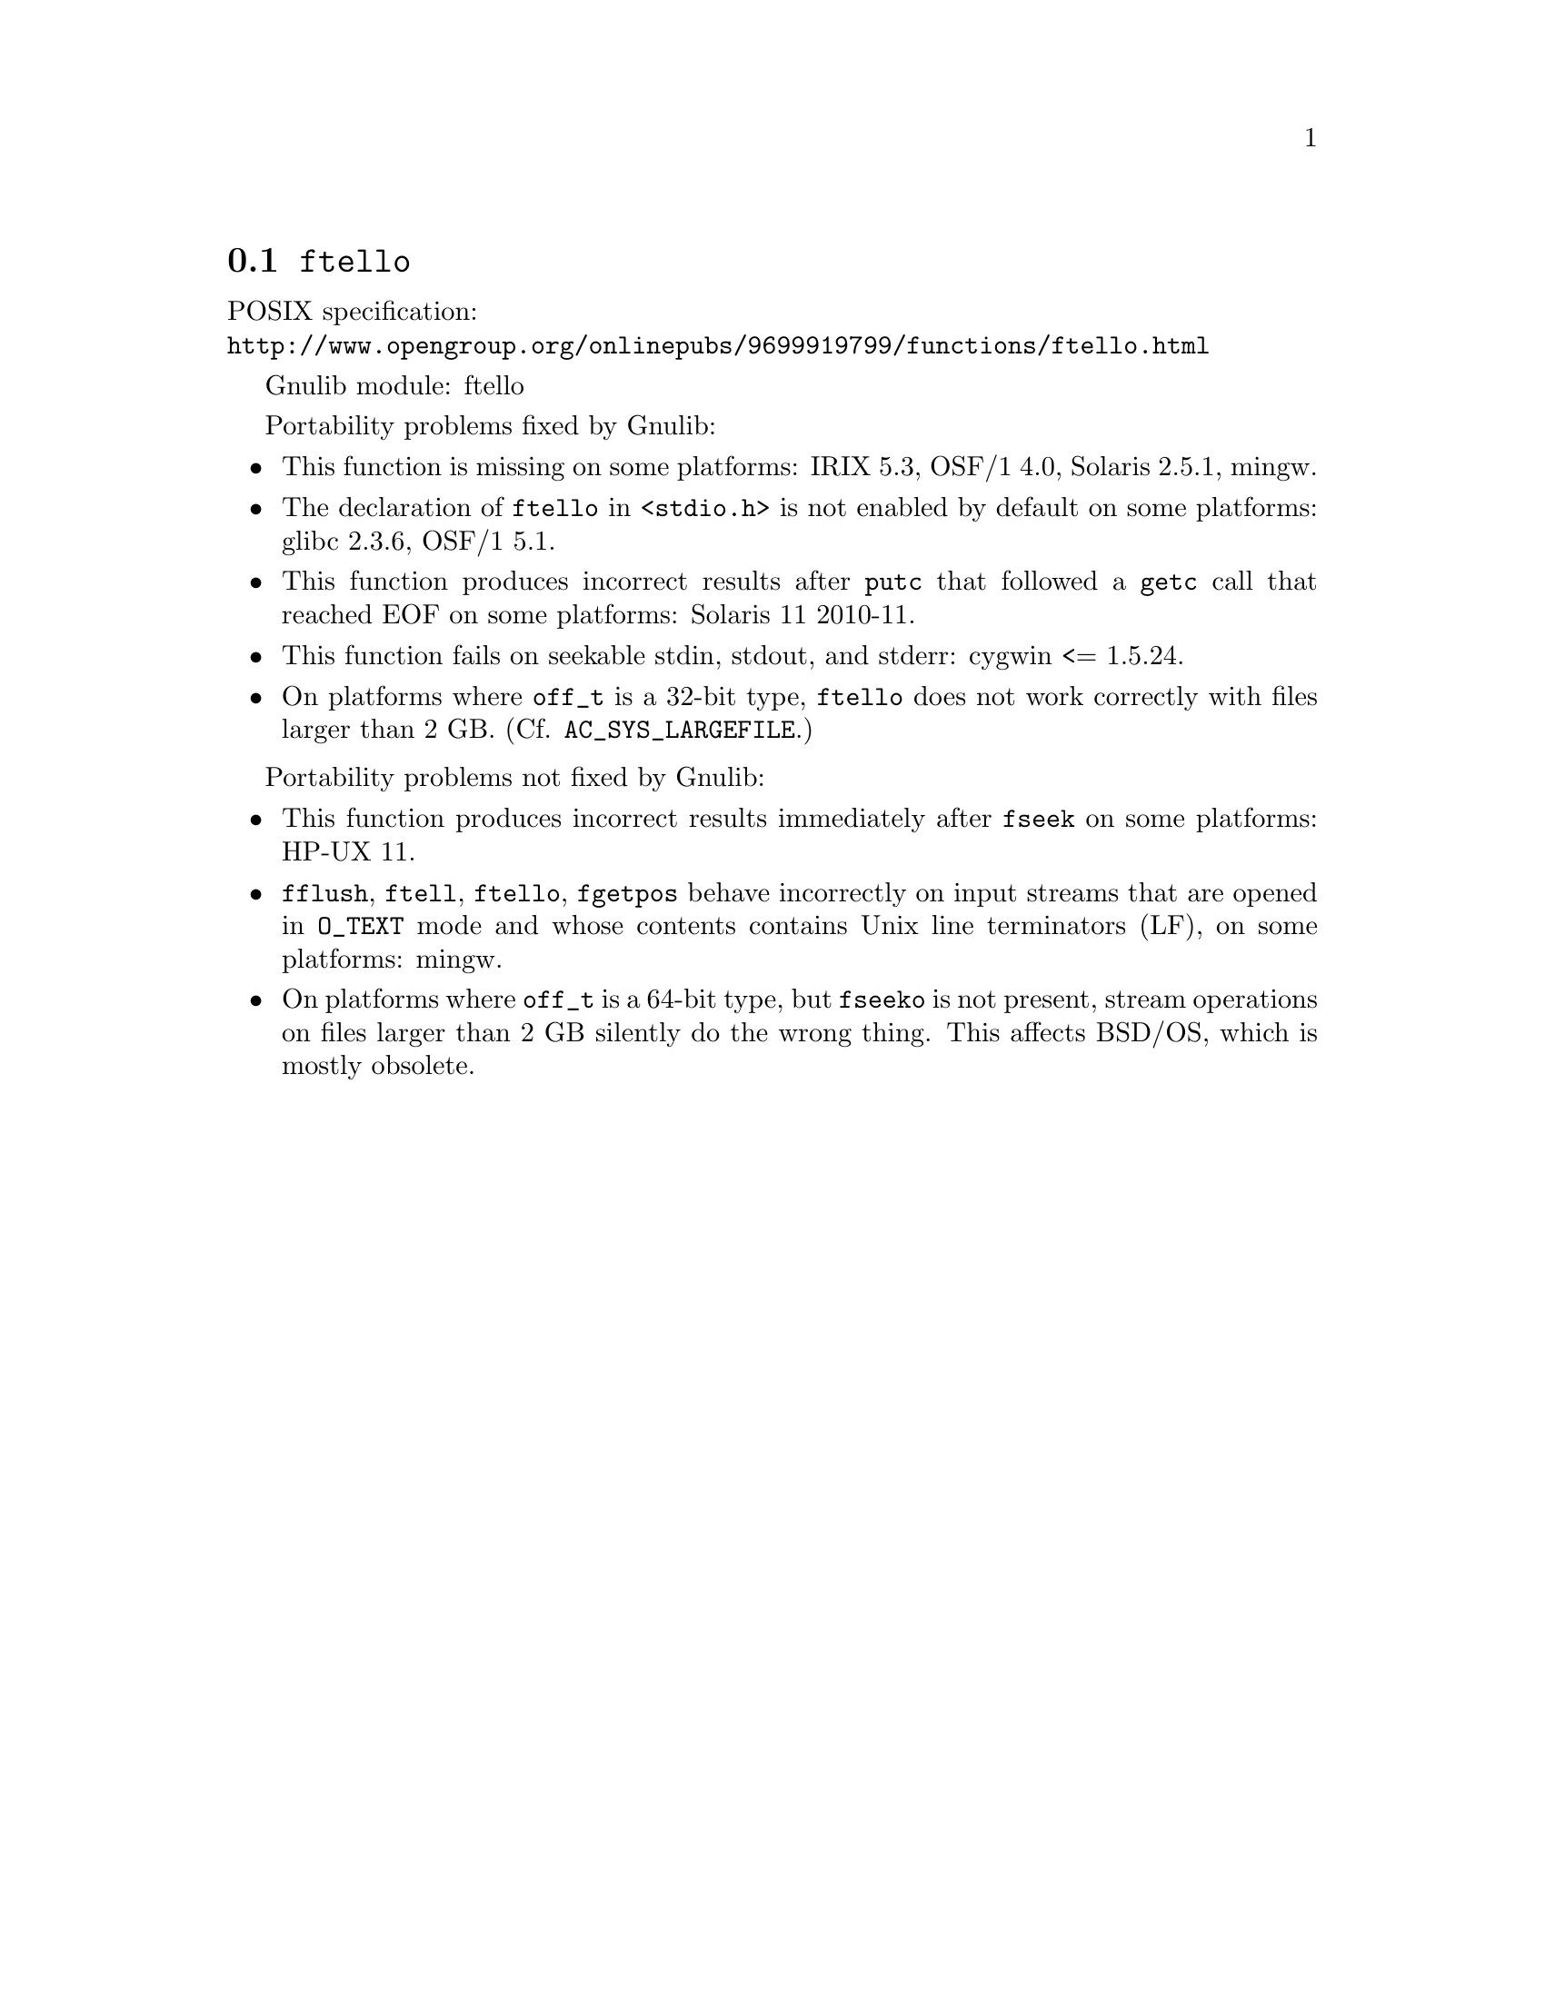 @node ftello
@section @code{ftello}
@findex ftello

POSIX specification:@* @url{http://www.opengroup.org/onlinepubs/9699919799/functions/ftello.html}

Gnulib module: ftello

Portability problems fixed by Gnulib:
@itemize
@item
This function is missing on some platforms:
IRIX 5.3, OSF/1 4.0, Solaris 2.5.1, mingw.
@item
The declaration of @code{ftello} in @code{<stdio.h>} is not enabled by default
on some platforms:
glibc 2.3.6, OSF/1 5.1.
@item
This function produces incorrect results after @code{putc} that followed a
@code{getc} call that reached EOF on some platforms:
Solaris 11 2010-11.
@item
This function fails on seekable stdin, stdout, and stderr: cygwin <= 1.5.24.
@item
On platforms where @code{off_t} is a 32-bit type, @code{ftello} does not work
correctly with files larger than 2 GB.  (Cf. @code{AC_SYS_LARGEFILE}.)
@end itemize

Portability problems not fixed by Gnulib:
@itemize
@item
This function produces incorrect results immediately after @code{fseek} on some
platforms:
HP-UX 11.
@item
@code{fflush}, @code{ftell}, @code{ftello}, @code{fgetpos} behave incorrectly
on input streams that are opened in @code{O_TEXT} mode and whose contents
contains Unix line terminators (LF), on some platforms: mingw.
@item
On platforms where @code{off_t} is a 64-bit type, but @code{fseeko} is
not present, stream operations on files larger than 2 GB silently do
the wrong thing.  This affects BSD/OS, which is mostly obsolete.
@end itemize
